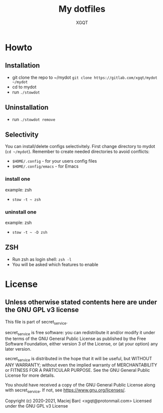 #+TITLE: My dotfiles
#+AUTHOR: XGQT
#+LANGUAGE: en
#+ATTR_HTML: style margin-left: auto; margin-right: auto;
#+STARTUP: showall inlineimages
#+OPTIONS: toc:nil num:nil
#+REVEAL_THEME: black
[[./mydot.png]]

[[https://gitlab.com/xgqt/mydot/pipelines][file:https://gitlab.com/xgqt/mydot/badges/master/pipeline.svg]] [[https://gitlab.com/xgqt/mydot/commits/master.atom][file:https://img.shields.io/badge/feed-atom-orange.svg]] [[./LICENSE][file:https://img.shields.io/badge/license-GPLv3-blue.svg]]


* Howto

** Installation

- git clone the repo to ~/mydot
  =git clone https://gitlab.com/xgqt/mydot ~/mydot=
- cd to mydot
- run =./stowdot=

** Uninstallation

- run =./stowdot remove=

** Selectivity

   You can install/delete configs selectivitely.
   First change directory to mydot (=cd ~/mydot=).
   Remember to create needed directories to avoid conflicts:
   - =$HOME/.config=        - for your users config files
   - =$HOME/.config/emacs=  - for Emacs

*** install one

    example: zsh
    - =stow -t ~ zsh=

*** uninstall one

    example: zsh
    - =stow -t ~ -D zsh=

** ZSH

- Run zsh as login shell: =zsh -l=
- You will be asked which features to enable


* License

** Unless otherwise stated contents here are under the GNU GPL v3 license

   This file is part of secret_service.

   secret_service is free software: you can redistribute it and/or modify
   it under the terms of the GNU General Public License as published by
   the Free Software Foundation, either version 3 of the License, or
   (at your option) any later version.

   secret_service is distributed in the hope that it will be useful,
   but WITHOUT ANY WARRANTY; without even the implied warranty of
   MERCHANTABILITY or FITNESS FOR A PARTICULAR PURPOSE.  See the
   GNU General Public License for more details.

   You should have received a copy of the GNU General Public License
   along with secret_service.  If not, see <https://www.gnu.org/licenses/>.

   Copyright (c) 2020-2021, Maciej Barć <xgqt@protonmail.com>
   Licensed under the GNU GPL v3 License
